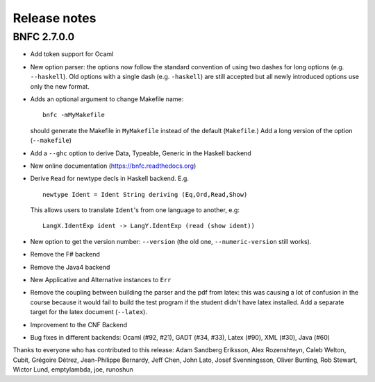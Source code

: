 Release notes
*************

BNFC 2.7.0.0
============

* Add token support for Ocaml
* New option parser: the options now follow the standard convention of using two
  dashes for long options (e.g. ``--haskell``). Old options with a single dash (e.g.
  ``-haskell``) are still accepted but all newly introduced options use only the new
  format.
* Adds an optional argument to change Makefile name::

    bnfc -mMyMakefile

  should generate the Makefile in ``MyMakefile`` instead of the default
  (``Makefile``.) Add a long version of the option (``--makefile``)
* Add a ``--ghc`` option to derive Data, Typeable, Generic in the Haskell
  backend
* New online documentation (https://bnfc.readthedocs.org)
* Derive ``Read`` for newtype decls in Haskell backend.  E.g.
  ::

      newtype Ident = Ident String deriving (Eq,Ord,Read,Show)

  This allows users to translate ``Ident``'s from one language to another,
  e.g::

      LangX.IdentExp ident -> LangY.IdentExp (read (show ident))

* New option to get the version number: ``--version`` (the old one,
  ``--numeric-version`` still works).
* Remove the F# backend
* Remove the Java4 backend
* New Applicative and Alternative instances to ``Err``
* Remove the coupling between building the parser and the pdf from
  latex: this was causing a lot of confusion in the course because it
  would fail to build the test program if the student didn't have latex
  installed.  Add a separate target for the latex document (``--latex``).
* Improvement to the CNF Backend
* Bug fixes in different backends: Ocaml (#92, #21), GADT (#34, #33),
  Latex (#90), XML (#30), Java (#60)

Thanks to everyone who has contributed to this release: Adam Sandberg Eriksson,
Alex Rozenshteyn, Caleb Welton, Cubit, Grégoire Détrez, Jean-Philippe Bernardy,
Jeff Chen, John Lato, Josef Svenningsson, Oliver Bunting, Rob Stewart, Wictor
Lund, emptylambda, joe, runoshun
